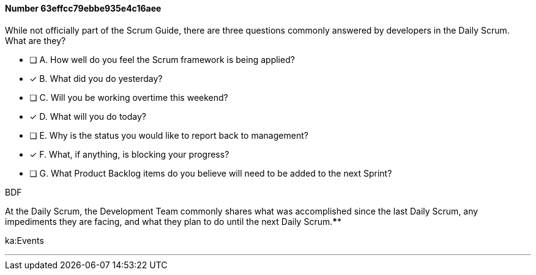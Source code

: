 
[.question]
==== Number 63effcc79ebbe935e4c16aee

****

[.query]
While not officially part of the Scrum Guide, there are three questions commonly answered by developers in the Daily Scrum. What are they?


[.list]
* [ ] A. How well do you feel the Scrum framework is being applied?
* [*] B. What did you do yesterday?
* [ ] C. Will you be working overtime this weekend?
* [*] D. What will you do today?
* [ ] E. Why is the status you would like to report back to management?
* [*] F. What, if anything, is blocking your progress?
* [ ] G. What Product Backlog items do you believe will need to be added to the next Sprint?
****

[.answer]
BDF

[.explanation]
At the Daily Scrum, the Development Team commonly shares what was accomplished since the last Daily Scrum, any impediments they are facing, and what they plan to do until the next Daily Scrum.****

[.ka]
ka:Events

'''


